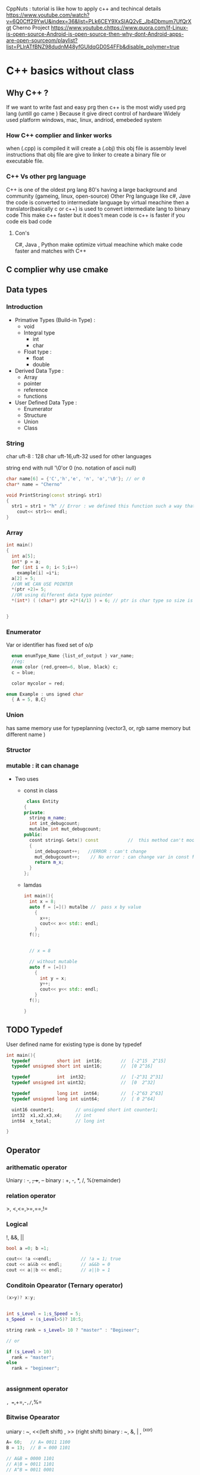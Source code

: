 CppNuts : tutorial is like how to apply c++ and techincal details
https://www.youtube.com/watch?v=6Q0Cff29YwU&index=36&list=PLk6CEY9XxSIAQ2vE_Jb4Dbmum7UfQrXgt
Cherno Project
https://www.youtube.chttps://www.quora.com/If-Linux-is-open-source-Android-is-open-source-then-why-dont-Android-apps-are-open-sourceom/playlist?list=PLlrATfBNZ98dudnM48yfGUldqGD0S4FFb&disable_polymer=true

* C++ basics without class
** Why C++ ?
If we want to write fast and easy prg then c++ is the most widly used prg lang (untill go came ) 
Because it give direct control of hardware 
Widely used platform windows, mac, linux, andriod, emebeded system
*** How C++ complier and linker works
when (.cpp) is compiled it will create a (.obj) 
this  obj file is assembly level instructions that
obj file are give to  linker to create a binary file or executable file.
*** C++ Vs other prg language
C++ is one of the oldest prg lang 80's having a large background and community (gameing, linux, open-source)
Other Prg language like c#, Jave the code is converted to intermediate language by  virtual meachine 
then a translator(basically c or c++) is used to convert intermediate lang to binary code
This make c++ faster but it does't mean code is c++ is faster if you code eis bad code

**** Con's
C#, Java , Python make optimize virtual meachine which make code faster and matches with C++

** C complier why use cmake
** Data types 
*** Introduction
- Primative Types (Build-in Type) :
  - void
  - Integral type 
    - int
    - char   
  - Float type :
    - float
    - double
- Derived Data Type :
  - Array
  - pointer
  - reference
  - functions
- User Defined Data Type :
  - Enumerator
  - Structure
  - Union
  - Class
*** String
char uft-8 : 128 char
uft-16,uft-32 used for other languages 

string end with null '\0'or 0 (no. notation of ascii null)
#+BEGIN_SRC cpp
char name[6] = {'C','h','e', 'n', 'o','\0'}; // or 0 
char* name = "Cherno" 
#+END_SRC

#+BEGIN_SRC cpp
  void PrintString(const string& str1)
  {
    str1 = str1 + "h" // Error : we defined this function such a way that we should n't  manupulate the data while printing
      cout<< str1<< endl;
  }
#+END_SRC
*** Array
#+BEGIN_SRC cpp
  int main()
  {
    int a[5];
    int* p = a;
    for (int i = 0; i< 5;i++)
      example[i] =i*i;
    a[2] = 5;
    //OR WE CAN USE POINTER
    ,*(ptr +2)= 5;
    //OR using different data type pointer
    ,*(int*) ( (char*) ptr +2*(4/1) ) = 6; // ptr is char type so size is 1byte but data is 4byte so we use 2*4

    
  }

#+END_SRC
*** Enumerator
Var or identifier has fixed set of o/p 
#+BEGIN_SRC cpp
    enum enumType_Name {list_of_output } var_name;
    //eg:
    enum color {red,green=6, blue, black} c;
    c = blue;

    color mycolor = red;

  enum Example : uns igned char
    { A = 5, B,C}
#+END_SRC
*** Union
has same memory
use for typeplanning (vector3, or, rgb   same memory but different name )

*** Structor
*** mutable : it can chanage
- Two uses
  - const in class 
    #+BEGIN_SRC cpp
       class Entity
      {
      private:
        string m_name;
        int int_debugcount;
        mutalbe int mut_debugcount;
      public:
        cosnt string& Getx() const           //  this method can't modify any of class mem variables 
        {
          int_debugcount++;   //ERROR : can't change
          mut_debugcount++;    // No error : can change var in const function
          return m_x;
        }
      };
    #+END_SRC
  - lamdas 
   #+BEGIN_SRC cpp
     int main(){
       int x = 8;
       auto f = [=]() mutalbe //  pass x by value 
         {
           x++;
           cout<< x<< std:: endl;
         }
       f();

       
       // x = 8

       // without mutable
       auto f = [=]()  
         {
           int y = x;
           y++;
           cout<< y<< std:: endl;
         }
       f();

     }
   #+END_SRC
** TODO Typedef
User defined name for existing type is done by typedef
#+BEGIN_SRC cpp
  int main(){
    typedef          short int  int16;       //  [-2^15  2^15]
    typedef unsigned short int uint16;       //  [0 2^16]

    typedef          int  int32;             //  [-2^31 2^31]
    typedef unsigned int uint32;             //  [0  2^32]

    typedef          long int  int64;        //  [-2^63 2^63]
    typedef unsigned long int uint64;        //  [ 0 2^64]

    uint16 counter1;        // unsigned short int counter1;
    int32  x1,x2,x3,x4;     // int 
    int64  x_total;         // long int
    
  }

#+END_SRC
** Operator 
*** arithematic operator 
    Uniary : -, +, ++, --
    binary : +, -, *, /, %(remainder)
*** relation operator
    >, <,<=,>=,==,!=
*** Logical 
  !, &&, ||
#+BEGIN_SRC cpp
  bool a =0; b =1;

  cout<< !a <<endl;           // !a = 1; true
  cout << a&&b << endl;       // a&&b = 0
  cout << a||b << endl;       // a||b = 1

#+END_SRC

*** Conditoin Opearator (Ternary operator)
#+BEGIN_SRC cpp
  (x>y)? x:y;


  int s_Level = 1;s_Speed = 5;
  s_Speed  = (s_Level>5)? 10:5;

  string rank = s_Level> 10 ? "master" : "Begineer";

  // or

  if (s_Level > 10)
    rank = "master";
  else
    rank = "begineer";


#+END_SRC

*** assignment operator
=, ==,+=,-=,/=,%=

*** Bitwise Opearator 
uniary  : ~, <<(left shift) , >> (right shift)
binary  : ~, &, | , ^(xor) 
#+BEGIN_SRC cpp
  A= 60;   // A= 0011 1100
  B = 13;  // B = 000 1101

  // A&B = 0000 1101
  // A|B = 0011 1101
  // A^B = 0011 0001

#+END_SRC 

*** other 
sizeof()
comma
.(dot)
->(arrow)
** TODO Escape sequence
\n      new line
\t      tab
\"      "
\'      ' 
\\      \      .......etc

** Constant
*** #define 
eg: 
#+BEGIN_SRC cpp
# define newline '\n'
#+END_SRC

'#' any line starting with is called complier directive
means:
     provide direc to complier so preprocessor will can be done

'#define':
          before exe code during compilation preprocess will replace newline with '\n'

*** const:
It a promise that we are n't going to change who ever you can break your promise

The reason we use const is it will help to keep code clean alot and....

pointer :

similar to varilabe but can't change the contant memory is allocated, used in

fake keyword 
#+BEGIN_SRC cpp
const int max_age = 55; 

#+END_SRC

**** Use of Constant and pointer
#+BEGIN_SRC cpp
  int main()
  {
    // Normal Const 
    
    const int MAX_AGE =90;
    int const MAX_AGE =90;


    // Normal Pointer pointing a cont var 
    
    int* a = new int;     // create a normal pointer 
    *a  = 2;              // ASSINING VALUE 
    a = (int*) &MAX_AGE;  // poin A cosnt value 
    cout << a<<endl;

    // Pointer pointing to a constant value
    const int * a  = new int;
    int const * a  = new int;      //Both give same result as const is left side of  * 
    *a =2;                        //Error we can't  modify contant(value) of pointer
    a = (int*) &MAX_AGE;
    cout << a<<endl;

    // Pointer pointing to a constant address

    int * const a = new int;
    *a = 2;
    a = (int*) &MAX_AGE;   // Error : we created pointer to point constant address 
    cout << a << endl;


    // Pointer pointing to a constant address and constant value
    const int* const a  = new int;
    int const * const a = new int;
    *a = 2;                // Error : we created pointer pointing to value
    a = (int*) &MAX_AGE;   // Error : we created pointer to point constant address 
    cout << a << endl;

    std::cin.get();
  }
#+END_SRC  

**** Constant  and Class
***** Creating a class method which does't change class variables
#+BEGIN_SRC cpp
  class Entity
  {
  private:
    int m_x, m_y;
  public:
    int Getx() const           //  this method can't modify any of class mem variables 
    {
      m_x =2; // Error : Class mem can't  be modified in this function
      return m_x;
    }
  };
#+END_SRC
***** Example :   
#+BEGIN_SRC cpp
  class Entity
  {
  private:
    int* m_x, m_y;
  public:
    const int* const GetX() const       // const int*    : we return  a  int that can't be modified
                                        // const GetX()  : The contant functin cant't be modified
                                        // Get const     : the class mem can't  be modified
    {
      return m_x;
    }
  }
#+END_SRC
***** Why we  use const methods ?
 
If other programer  is extending this function we telling this can't  we used to modify the class variables

#+BEGIN_SRC cpp
  class Entity
  {
  private:
    int m_x, m_y;
  public:
    int Getx() const           //  this method can't modify any of class mem variables 
    {
      m_x =2; // Error : Class mem can't  be modified in this function
      return m_x;
    }
  };

  void PrintEntity(const Entity &e)       // we no't want to copy  obj ('.' large pointer and we can't  modify the obj)
  {
    cout<< e.Get()<< endl; // for (const Entity &e) attributes for function we use only const method such as int GetX() const 
  }
#+END_SRC

***** Need to change class var in const function 
#+BEGIN_SRC cpp
  class Entity
  {
  private:
    int m_x, m_y;
    mutalbe int var;
  public:
    int Getx() const           //  this method can't modify any of class mem variables 
    {
      
      var =2; //  We can change class var in const methods
      return m_x;
    }
  };
#+END_SRC
** Structure 
** Pointer Vs Reference 
*** Pro and Cons for Pointer and Ref

| comparision               | Pointer              | Referance             |                                                |
|---------------------------+----------------------+-----------------------+------------------------------------------------|
| Null                      | can point to Null    | Can't point to Null   |                                                |
| Change memory address     | Yes                  | No                    |                                                |
| inicailized after created | Yes                  | No                    | (mush inicalize when created)                  |
| Re-assignment memory      | Yes                  | No                    |                                                |
|---------------------------+----------------------+-----------------------+------------------------------------------------|
| Ex:                       | int i = 17;          | int i = 17;           | // i is int type                               |
|                           |                      |                       |                                                |
|                           | int *p = &i;         | int& r = i            | // p is pointer type and *p,r is pointer type  |
|                           |                      |                       | // re-assigned value *p = ...                  |
|                           | *p= 20; // i  =20    | r=20;  //i =20        |                                                |
|---------------------------+----------------------+-----------------------+------------------------------------------------|
|                           | int *p;              |                       | // re-assigned value  r = ....                 |
|                           | p = &i;              |                       | // re-assign address p = .....                 |
|                           |                      |                       | //Can't re-assign addresss &r !=               |
|                           | int *p =0;           |                       | //point to mem = 0 or null or null pointer     |
|                           | int *p =NULL         |                       | // Point to Null                               |
|                           | int *p = nullptr;    |                       | //int in C++11                                 |
|---------------------------+----------------------+-----------------------+------------------------------------------------|
| Ex:                       |                      |                       |                                                |
| struct Book{              | struct Book b1;      | struct Book b1;       |                                                |
| char name[50],title[50];  | struct Book *p_b1;   | struct Book& r_b1=b1; |                                                |
| int page,id;              | p_b1 = &Book1;       |                       |                                                |
| }b1;                      |                      |                       |                                                |
|                           |                      |                       |                                                |
| accessing members         | p_b1->title          | r_b1.title            |                                                |
|                           | (*p_b1).title        |                       |                                                |
|---------------------------+----------------------+-----------------------+------------------------------------------------|
|                           |                      |                       |                                                |
| function foramal arg      | swap(int *x, int *y) | swap(int& x ,int& y)  | in function defination formal arg we specify   |
|                           |                      |                       | which datatype is used to define a function    |
|                           |                      |                       |                                                |
| function actual arg       | swap(int& a, int& b) | swap(int a, int b)    | In function call or actual arg we specify      |
|                           |                      |                       | which datatype is required to pass             |
|                           |                      |                       |                                                |
|                           |                      |                       | Both required address and in general           |
|                           |                      |                       | In pointer we use (&) addrress to assign       |
|                           |                      |                       |                                                |
|                           |                      |                       | In ref we only use (&) one time to declare ref |
|                           |                      |                       | later we use ref-varaiable are normal var      |
|                           |                      |                       | only diff is it has same address               |
|                           |                      |                       |                                                |

*** Example
#+BEGIN_SRC cpp
int* m_x, m_y;         // m_x is a pointer , m_y is not a pointer
int* m_x, *m_y;        // m_x, m_y are pointer
#+END_SRC
** Function
*** Syntax 
#+BEGIN_SRC cpp
  void print(x,y);         // fuction declaration

  int main(){
    int a = 10, b = 3;
    print(a,b);            // function call
    return 0;
  }                       // a,b is actual arguments


  void print(x, y)         // function defination
  {cout<< x << y ;}       // x,y is formal arguments
    
#+END_SRC

*** Declaration 
Tell complier that this  identifer(this identifier exisit ) name (function, varialbe or calss ..etc) and its this argument type and this   return type

Then compiler  search for path for  defination either in file or folder or Project

If no result is present for var then,  declaration create(instanziate) an var by  describes its type, be it a type, object, or function. 

A declaration is what the compiler needs to accept references to that identifier. 



#+BEGIN_SRC cpp
extern int bar;
extern int g(int, int);
double f(int, double); // extern can be omitted for function declarations
class foo; // no extern allowed for type declarations
#+END_SRC
*** Defination 
A statement that tells the compiler to allocate memory for variable,function, or class and to store in memory.

A definition actually instantiates/implements this identifier. 

It's what the linker needs in order to link references to those entities.

#+BEGIN_SRC cpp
int bar;
int g(int lhs, int rhs) {return lhs*rhs;}
double f(int i, double d) {return i+d;}
class foo {};
#+END_SRC
*** Call by value :
#+BEGIN_SRC cpp

#+END_SRC

when function call occure : then variable-value (actuall argument) will be used to create in another memory for formal argument

*** Call by ref Vs Call by pointer 
|---------------------------+---------------------------|
| Call by referance         | Call by Pointer           |
|---------------------------+---------------------------|
| int main {                | int main{                 |
| int a = 5, b =10;         | int a = 5, b =10          |
| swap(a, b)                | swap(&a, &b)              |
| }                         | }                         |
|                           |                           |
| void swap(int& x, int& y) | void swap(int *x, int *y) |
| {                         | {                         |
| int temp = x;             | int temp = *x;            |
| x=y;                      | *x = *y;                  |
| y = temp;                 | *y = temp;                |
| }                         | }                         |
|---------------------------+---------------------------|

| comparision                  | Call by referance            | Call by pointer        |
|------------------------------+------------------------------+------------------------|
| re-assign                    | Can't re-assign              | can re-assign          |
| assign null point            | Can't assign to null pointer | assign to Null pointer |
| access mem in (class/struct) | obj.member                   | obj -> member          |
|                              | .(dot operator)              | (->) (arrow operator ) |
|                              |                              |                        | 

*** Function return pointer
**** syntax 
#+BEGIN_SRC cpp
  int *function_name (agr){
    statements;
    return xxx..;
  }
#+END_SRC  

**** Example 
#+BEGIN_SRC cpp
  int *getRandom();

  int main (){

    int *p;
    p = getRandom();
    for (int i = 0;i<10;++i){
      cout<< *(p+i) <<endl;
    }
    
  }

  int *getRandom(){
    static int r[10];

    for(i =0; i<10;++i){
      r[i] = i; 
    }
    return r;       // return pointer
  }
#+END_SRC

*** Inline Functions
in cpp not in c
**** synatx 
#+BEGIN_SRC cpp
  inline sum (int x, inty ) { return x+y;}
#+END_SRC
**** Advantages 
Function calling overhead reduced
variable push/pop on stack is reduced
retun call from a function overhead is reduced
increase locality of refrence by utilizing instruction cache.
once inline is done compiler can also apply intra-procedural optimazation if specified

**** Disadvantages
If use too many inline function (if size of inline is large) the code size increase
Compilation overhead increase if some changes code  inside function then

Some function can't be inline like recurssion, virtual function
*** Function Overload
*** TODO Recurssion
** TODO Static data members and static functions
#+BEGIN_SRC cpp

#+END_SRC
** Storage Class
*** Intro
Every variable in C,C++ programming has two properties: type and storage class.

Type refers to the data type of a variable. And, storage class determines the scope and lifetime of a variable.

There are 4 types of storage class:

automatic:  stores in primary memory (RAm) 
external :
static   :
register : declare register variables

**** Scope & Lifetime
The scope of a declaration is the part of the program for which the declaration is in acessable or effective.

The lifetime of a variable or object is the time period in which the variable/object has valid memory.
Lifetime is also called "allocation method" or "storage duration."

***** Lifetime
*Static*: A static variable is stored in the data segment of the "object file" of a program. Its lifetime is the entire duration of the program's execution.
*Automatic*: An automatic variable has a lifetime that begins when program execution enters the function or statement block or compound and ends when execution leaves the block. Automatic variables are stored in a "function call stack".
*Dynamic*: The lifetime of a dynamic object begins when memory is allocated for the object (e.g., by a call to malloc() or using new) and ends when memory is deallocated (e.g., by a call to free() or using delete). Dynamic objects are stored in "the heap".
***** Scope:
The scope of any variable is actually a subset of life time. A variable may be in the memory but may not be accessible though. So, the area of our program where we can actually access our entity (variable in this case) is the scope of that variable.

The scope of any variable can be broadly categorized into three categories :

Global scope : When variable is defined outside all functions. It is then available to all the functions of the program and all the blocks program contains.

*Local scope*    :  defined inside a function or block and locally accessible within the block 
*Function scope* :  formal arguments, it is said to have function scope.
*Class scope*    : "seen" by class members.
*Namespace scope*: visible within namespace block.
*File scope*     : visible within current text file.
*Global scope*   : visible everywhere unless "hidden".

*****  Scope :: operator
For understand scope operator  1st we see this example 
#+BEGIN_SRC cpp
#include<stdio.h>
int i = 100;          // global variable declared
void main()
{
   int i = 10;         // local variable declared
   cout<<"Global variable : "::i<<endl;
   cout<<"Local variable  : "<<i<<endl;

}
#+END_SRC
Here our variable named global has global scope and lifetime, hence it outlives in memory till the program execution is completed and can be accessed by any function / block locally too. But in case of our local variable, it may outlives in memory till program execution is completed but it can be accessed from only within  the function or block it is defined in.

The basic problem here can be, we can have variable with same name defined as a global as well as local variable, and hence, it would be ambiguos as to which variable we want to actually refer to. We can resolve this issue in C++ (Advancement of C language) by the use of a special operator known as *scope resolution operator*
.


**** Local Variable

The variables declared inside the function are automatic or local variables.

The local variables exist only inside the function in which it is declared. When the function exits, the local variables are destroyed. 

#+BEGIN_SRC cpp
int main() {
    int n; // n is a local variable to main() function
    ... .. ...
}

void func() {
   int n1; // n1 is local to func() function
}
#+END_SRC

**** Global Variable
Variables that are declared outside of all functions are known as external variables. External or global variables are accessible to any function.

#+BEGIN_SRC cpp
#include <stdio.h>
void display();

int n = 5;  // global variable

int main()
{
    ++n;     // variable n is not declared in the main() function
    display();
    return 0;
}

void display()
{
    ++n;     // variable n is not declared in the display() function
    printf("n = %d", n);
}
#+END_SRC
*** auto     :(default) stores in primary memory (RAm) 
*** registor : register eg: counter 
The register keyword is used to declare register variables. Register variables were supposed to be faster than local variables.

However, modern compilers are very good at code optimization and there is a rare chance that using register variables will make your program faster. 

Unless you are working on embedded system where you know how to optimize code for the given application, there is no use of register variables.
*** static   : complier will keep var existance throughout the prg(.cpp file) eg: total

**** static inside file    
1. If you define a var in static it can only be access only in that .cpp file and can't access outside .cpp file
   means the variable can private in file can't  access in other file 
   inicialize(instanciated) once even if you iniciallize twice complier will ignore the statement because already iniciallized
#+BEGIN_SRC cpp
  static int i =10;
  int main()
  {
    static int i = 0; //static var are n't inciallize twice this stat is n't ece
    for (j=0;j<5;j++)
      {
        cout<< i++<<endl;
      }
  }
#+END_SRC
2. All functions in file can acess static varialbe
**** Static inside class  
1. All obj has (shared memory) for (static var or functions) 
2. Can't access outside the class
3. Inicialized one
#+BEGIN_SRC cpp
  struct Entity
  {
    static int x,y;                          // static variable in str\class
    void Print(){ cout <<x<<y<<endl;}
    static void Sprint(){ count<<x<<y<<endl;} // static fun inside struct\class
  };

  int Entity::x;  //define static variable
  int Entity::y;

  int main()
  {
    Entity e;
    e.x = 2;
    e.y = 3;

    Entity e1;
    e1.x = 5;
    e1.y = 8;

    e.Print();
    e1.Print();

    Entity::x = 10;
    Entity::y = 15;
    Entity::Sprint();
    e.print();
    e1.print();
  }
#+END_SRC

**** Static inside function:
Static inside function means the var/obj has entire  the function 
#+BEGIN_SRC cpp
  extern j = 0;
  void fun()
  {
    static int i = 0;
    int k = 0;
    cout<<"extern j++ :"<< j++<<"Static i++ :"<< i++<<"local k++:"<<k++<<endl;
  }

  int main()
  {
    fun();          // extern j++ : 0   Static i++ : 0   Local k++ : 0
    fun();          // extern j++ : 1   Static i++ : 1   Local k++ : 1
    j = 10;
    fun();          // extern j++ : 10  Static i++ : 2   Local k++ : 2
    fun();          // extern j++ : 11  Static i++ : 3   Local k++ : 3
    fun();          // extern j++ : 12  Static i++ : 4   Local k++ : 4
  } 
#+END_SRC
**** Advantages
1. In creating a prj with mulipile files then it is best to use static variable or else it will make var global and mess entire whole prj
   In general compiling prj static var make linker n't to look outside the scope of file
*** external : refer to all global var visible in all prg file
*** mutable  :
** TODO include and namespace 
cout is definded in std
cout is declared in iostream or ostream

** TODO Namespace

* Basic II
** Vector 
dynamic array or size of the array is dynamic (resize)

generally dynamic array of std lib is not optimal so cooperating compay will have there own std lib 



#+BEGIN_SRC cpp
  #include<iostream>
  #include<string>
  #include<vector>

  struct Ver3
  {
    float x,y,z;
  };

  ostream& operator<< (ostream& stm1, const ver3& v3)
  {
    stream<< v3.x<< ", "<< v3.y<<", "<<v3.z;
    return steam;
  }
  int main()
  {
    vector<Ver3> vertices;
    vertices.push_back({1, 2, 3});
    vertices.push_back({4, 5, 6});

    for (int i = 0; i< vertices.size(); i++)
      cout<< vertices[i]<<endl;

    for (Ver3& v : vertices)
      cout<< v<< endl;
    vertices.clear();
  }

#+END_SRC 
** Libraries
there are two part as
- file consist of includes (consist of headear flies)
- binary (lib dir has binary(.dll or .lib) )

there are two libeary 
- static ( inside exe)
- dynamic (linked run-time) //

add libraries

linking binarys
*** Create own lib
#+BEGIN_SRC sh
  ## Create a Project

  # game            consist of Application(.exe,.o)
  # Engine          consist of libraries (Dynamic Library(.dll), Static library (.lib)) for all configuration and platform(32bit,64bit)

  mkdir gameProjectName Engine

  cd gameProjectName
  mkdir scr && cd scr
  touch Application.cpp

  cd ../Engine
  mkdir scr && cd scr
  touch Engine.cpp Engine.h
#+END_SRC

#+BEGIN_SRC cpp
  // file name : Engine.h

  #pragma once
  namespace engine
  { void PrintMessage();}


  // file name : Engine.cpp

  #include "Engine.h"
  #include <iostream>

  namespace engine{
    void PrintMessage()
    {
      std::out<<"Hello World"<< std::endl;
    }
  }


  // application.cpp

  // Below used a relavtive path
  // cons : if different prj is using same lib then relative path is messing
  #include "../Engine/src/Engine.h"

  // // below we  complier path then
  // #include "Engine.h"

  #include<iostream>
  int main()
  {
    engine::PrintMessage();
  }

#+END_SRC  

** Templet
*** Function Templet
#+BEGIN_SRC cpp
  #include<iostream>
  #include<string>

  template<typename T>
  void Print(T value)
    {cout<< value<< endl;}

  int main()
  {
    Print(5);
    Print("Cherno");
    Print(5.0f);

    std::cin.get();
  }
#+END_SRC
*** Class Templet
#+BEGIN_SRC cpp
  #include <iostream>
  #include<strings>

  template<typename T, int N>
  class Array
  {
  private:
    T m_Arrany[N];
  public:
    int GetSize() const { return N}
  };

  int main()
  {
    Array<int, 5> array;
    cout<< array.Getsize()<< std::endl;
    cin.get();
  }
#+END_SRC

*** TODO Std Temple library
** TODO Preprocess
Function like macros
condition Compilation
'#' and ## operator
predefine macro
*** include
*** pragma
*** ifndefin
*** macro
#+BEGIN_SRC cpp
  #include < iostream>

  #define WAIT std::cin.get()    // macro

  // Note : some time we need to see the output during debugging the code but should be removed when release the we use below version 

  #if PR_DEBUG == 1                      
  #define LOG(x) std::cout<< x<< endl
  #elif define(PR_RELEASE)
  #define LOG(x)
  #endif

  int main()
  {
    LOG("Hello");
    WAIT;  // THIS IS Wrong way because if 
  }
#+END_SRC
** TODO Exception Handling 
** TODO multi-threading 
*** Creating Threads
*** Terminating Threads
*** Passing Arguments to Threads
*** Joining & Detaching Threads
** TODO Files and Streams:
To read and write a file C++ provides lib in standard C++ library called fstream, which provides 3 new data types.

| Data type | Description                                                 |
| ofstream  | data type : output file stream (create file or write info ) |
| ifstream  | data type : input file stream (read info from files )       |
| ifsteam   | data type :  both input and output file stream             |
 
*** syanatx
 #+BEGIN_SRC cpp
 void open(const char "filename", ios::openmode mode);
 #+END_SRC

| mode flag  | Description                                                                |
|------------+----------------------------------------------------------------------------|
| ios::app   | append mode. All output of file to be appended in end                      |
| ios::ate   | open file for output and move read/write control to end of file            |
| ios::in    | open a file for reading                                                    |
| ios::out  | file for writing                                                           |
| ios::trunc | if file already existed, it contents will be truncated before opening file |
|            |                                                                            |

*** Example
#+BEGIN_SRC cpp
  //write and truncate 
  ofstream outfile;
  outfile.open("file.dat", ios::out | ios::trunc);

  // read and write
  fstream afile;
  afile.open("file.dat", ios::out | ios::in);
#+END_SRC

*** Closing a file
In c++ when prg is terminates it automatically closes flushes all streams. But it is always good practice that a programmer should close all the opended files before programm termination

#+BEGIN_SRC cpp
  void close();
#+END_SRC
** Auto keyword
#+BEGIN_SRC cpp
  #include <iostream>
  #include <string>
  #include <vector>
  char* GetName()
  {
    return "Cherno";
  }
  class Device{};


  class DeviceManager
  {
  private:
    unordered_map<string, vector<Device*> > m_Devices;
  public:
    const unorderd_map<string, vector<Device*> >& GetDevices() const;
    { return m_Devices}
  }
  int main()
  {
    std:: vector <std::string> str
    str.push_back("Apple");
    str.push_back("Orange");

    for (auto it = str.begin();it != str.end();it++)
      {
       cout<< *it << endl;
      }

    DeviceManager dm;
    const std::unorderd_map< std::string, std::vector<Device*> > device = dm.GetDevices()
  }
#+END_SRC
** std::array
simillar to secodory array but has advangaes
debug setting for auto size set, bounce checks, sort,...etc
#+BEGIN_SRC cpp
  #include <iostream>
  #include <array>

  void PrintArray(int* array)
  int main()
  {
    array<int,5> data;
    data[0]=2;
    data[4]=1;
    data[5]=2;    // bounce checks

    int data[5];
    data[0]= 0;
    data[5]= 0;

    std::cin.get();
    
  }
#+END_SRC

** Dynamic memory allocation
*** new and delete
new will call malloc and  stores  size , 
#+BEGIN_SRC cpp
  class Entity
  {
  private:
    string s1;
  };

  int main()
  {
    int a =2;
    int *b = new int[50];
    Entity *e = new Entity;


    delete e;
    delete [] b;
    cin.get();
  }
#+END_SRC

*** Example: [heap using (new but not del) or (auto delete ) heap having scope ]
#+BEGIN_SRC cpp
  class Entilty
  {
    
  };

  class ScopedPtr
  {
  private:
    Entity* m_Ptr;
  public:
    ScopedPrt(Entity* ptr)
      :m_Ptr(ptr){}
    ~ScopedPrt()
    { delete m_Ptr; }
  };

  int main ()
  {
    {
      ScopePtr e = new Entity();
    }
    
  }
#+END_SRC 
*** Stack vs heap
stack is 2 megabite
heap is large 
both stack and heap are stored in ram
**** How it allocate memory in stack vs heap ?
#+BEGIN_SRC cpp
  int main()
  {
    int value = 5;
    int array[5];
    for (int i=0 ; i<5;i++)
      {array[i] = i;}

    Vector3 vector;
    
    int* hvalue = new int;
    ,*hvalue= 5;

    int* harray = newint[5];
    for (int i=0 ; i<5;i++)
      {harray[i] = i;}

    Vector3* hvector = new Vector3();

    delete hvalue;
    delete[] harray;
    delete hvector;
    cin.get();
      
  }
#+END_SRC
*** heap
*** TODO Smart Pointer
#+BEGIN_SRC cpp
  #include <memory>

  class Entity
  {
    
  };

  int main()
  {
    shared_ptr<Entity> sh_Enty = make_shared<Entity>();
    shared_ptr<Entity> sh_Enty1 = make_shared<Entity>();

    unique_ptr<Entity> sh_Enty = make_shared<Entity>();
    weak_ptr<Entity> sh_Enty = make_shared<Entity>();
    }
  }
#+END_SRC
* Class and objects
** Syntax
calss is blueprint of a obj,  has some properties(attributes) and behavior(functions) 
#+BEGIN_SRC cpp
  class ClassName {
  private:                  // by default 
    int x,y;
  protected:
    char name;
  public:
    void getX(int a){x = a;}
    void getY(int b){y =b;}
  };

  int main(){
    ClassName ObjectName ;
    ObjectName.getX(10); 
  }
#+END_SRC

default acess specifier : private 
private is used for store attribues or variables
** Defining member function outside class by scope resolution(::)
#+BEGIN_SRC cpp
class ClassName {
private:                  // by default 
  int x,y;
protected:
  char name;
};
void ClassName::getX(int a) {x = a;}
void ClassName::getY(int b) {y =b;}

int main(){
  ClassName ObjectName ;
  ObjectName.getX(10); 
}
#+END_SRC
** this
only in member function
*** Example
#+BEGIN_SRC cpp
  void PrintEntity( const Entity& e);
  class Entity
  {
  public:
    int x,y;
    Entity(int x, int y)
    {
      Entity*  e = this;    // 
      this->x= x;
      this->y = y;
      PrintEntity(this);
    }

    int GetX() const
    {
      const Entity& e = *this;
    }
    
  };

  void PrintEntity( const Entity& e)
  {
    const Entity& e = *this;
  }


#+END_SRC
** Constructor
To iniciallize the when obj is created

Three type of Constructor
  1. Default
  2. Patameterize
  3. Copy Constructor 
  4. Dynamic by using heap   

*** Intro
#+BEGIN_SRC cpp
  class ClassName {
    int a;
  public:
    ClassName(){a = 0}                               // Constructor name is Class Name
                                                     // Auto matically call when we create a obj of class
                                                     // No return type
                                                     // if Not defined compiler will create it self
  }
#+END_SRC
*** (Default,Parameter, Copy) Constructor
#+BEGIN_SRC cpp
  class Point {
    double x, y ;
  public:
    Point () { x= 0, y = 0;}                     // default constructors
    Point (double X, double Y) {x= X; y = Y;}    // parameter constructor  
    Point (const Point& rhs) {x = rhs.x; y = rhs.y;}  // copy constructor
    // we are using constant so that we should n't accidenly change what we have to copy
    // we are copy one poperty to another property,
    // when you create a obj and want to assing it property
    
    double getx(X) {return x;}
    double gety(Y) {return y;}
  };

  int main() {
     // when obj created then constructor is called
    Point p1;             // default cons is call
    Point p2(1.2, 3.4);   // para cons
    Point p3= p1;         // copy one obj to other type

    
  }
#+END_SRC
*** Construction DEPTH
Construction doesn't run if don't create a obj 
eg : static method
**** Class which doesn't allow creating obj
#+BEGIN_SRC cpp
  class Log
  {
  private :
    Log(){}; // hidding constructor to stop creating obj
  public:
    // OR insted of making cons private we can delete
    Log()= delete;
    static void Write()
    {
      //sfadffa
    }
  };

  int main()
  {
    Log::Write();
    Log wr ;//ERROR
  }
#+END_SRC
*** Initializer List 
 
#+BEGIN_SRC cpp
  class Base {
    int  x;
    int  y;
  public:

     //NOTE : this is not iniciallizeing but assignment
    Base (int a, int b) {x = a; y=b; }
    
    Base (int a, int b):x{a},y{b}               // This is inicallization
    Base( int a, int b)
      :x{a},y{b}                              // Different formate                        
                        
  }
#+END_SRC
 
 There are two ways to do 
 Using {} : uniform initialization and should be prefered 
 Using () : round of it convert formal argument data type to data type of actual argument and then assing

#+BEGIN_SRC cpp
  class Base{
    char x;
  public :
    Base(int a):x(a) {}
    void print() { cout << (int)x << endl;}
  };

  int main(){
    Base b(300);
    b.print();            // prints: 44
  }

#+END_SRC

*** member initializer
Should be in order :
      the members should be inicialized in order it are defined in classe or some complier give error
#+BEGIN_SRC cpp
  class Entity
  {
  private:
    string m_Name;
    int score;
  public:
    Entity() :m_Name("Unknown"),score(0)            // member inicializer
    {    
    }
    Entity(const stirng& name)
      :m_Name(name)
    {}
    const string& GetName() const {return m_Name;}
  };
  int main()
  {
    Enity e0;
    cout<<e0.GetName()<<endl;
    
    Entity e1("Cherno");
    cout<<e0.GetName()<<endl;
    cin.get();
  }
#+END_SRC
**** Why?
- code style is easy to write and read
- Function Defernece

Without using member inicializer 
 #+BEGIN_SRC cpp
      class Example
      {
      public:
        Example()
        { cout<< "Create Entity! "<< endl;}
        Example(int x)
        {cout<< "Create Entity  with "<<x<<"!"<<endl;}
      }
      class Entity
      {
      private:
        string m_Name;
        Example m_Example;     // it create a object
      public:
        Entity()          // NO-member inicializer
        {
          m_Name =  string("Unknow");
          m_Example = Example(8); // over writen the 
        }
        Entity(const stirng& name)
          :m_Name(name)
        {}

      };
      int main()
      {
        Enity e0;
        cin.get();
      }

   // // Result is 
   // Create Entity !
   // Create Entitywith 8 !
 #+END_SRC
We can see if there is no member inicilizer the we are createing two object of enitiy

By using member iniclizer 
#+BEGIN_SRC cpp
     class Example
     {
     public:
       Example()
       { cout<< "Create Entity! "<< endl;}
       Example(int x)
       {cout<< "Create Entity  with "<<x<<"!"<<endl;}
     }
     class Entity
     {
     private:
       string m_Name;
       Example m_Example;     // it create a object c++ will not do it for primitive data types
     public:
       Entity()          // NO-member inicializer
         : m_Example(8)
       {
         m_Name =  string("Unknow");

       }
       Entity(const stirng& name)
         :m_Name(name)
       {}

     };
     int main()
     {
       Enity e0;
       cin.get();
     }

  // // Result is 
  // Create Entity !

#+END_SRC
*** Copying and Copy Constructor
** Destructor
*** Syntax
#+BEGIN_SRC cpp
  class Base{
    int x;
    Base () {cout << "Default constructor " << endl;}
    Base(int a):x{a}{cout << "Parameter Construtor "<< endl;}
    ~Base(){ cout << "Destructor"<< endl;}                         // start with ~
                                                                   // used to destroy memory of obj 
                                                                    // get call automatically by complier simillar to constructor
                                                                   // we use manually or explicity for dyanmic memory allocation(new, pointer)
  };

  int main(){
    Base b (19);
    b.~Base();
    
    return 0;
  }
#+END_SRC
*** Exampel mem as a pointer
#+BEGIN_SRC cpp
  class Base{
    int *x;
    int *y;
    Base ():x{nullptr} {cout << "Default constructor " << endl;}
    Base(int a):x{a}{cout << "Parameter Construtor "<< endl;}
    ~Base(){   // generally used to dele dynamic memory otherwise complier will delete it
      delete x;
      delete y;
      cout << "Destructor"<< endl;}
  };

  int main(){
    Base b(new int(10));    // new is used for allocating dynamic memory
    
    return 0;
  }
#+END_SRC
** Class as Pointer 
#+BEGIN_SRC cpp
  class Base{
    char x;
  public :
    int y;
    Base(char a):x{a}{}
    void print(){cout << x << endl;}
  };

  int main(){
    Base b1("A");
    b1.y = 100;
    b1.print();
    cout<<b.y<<endl;
    Base* e = &b1;
    e ->print();
    cout<<e->y<<endl;
  }
#+END_SRC
** Visibility 
In c++ has visibility of class are of three types: private, protected, public, friend (function and class)

C++ restricts acess of class mem (var and funct) based on acess sepecifer

| acess\Class                | base Class Public    | base Class Protected    | base Class Private      |
|----------------------------+----------------------+-------------------------+-------------------------|
| ouside side                | can acess public mem | can't acess procted mem | can't  acess privat mem |
|----------------------------+----------------------+-------------------------+-------------------------|
| baseclass pubic function   | can acess public mem | can acess proteced mem  | can acess private mem   |
| baseclass procted function | can acess public mem | can acess proteced mem  | can acess private mem   |
| baseclass private function | can acess public mem | can acess proteced mem  | can acess private mem   |
|----------------------------+----------------------+-------------------------+-------------------------|
| friends function/class     | can acess public mem |                         | can acess private mem   |
|----------------------------+----------------------+-------------------------+-------------------------|
| derived class              | can acess public mem | can acess protected mem | can't acess private mem |
|                            |                      |                         |                         |

Public    :    can acess  by everybody        :  either u are ouside, inside class or  derived class
Protected :    can't acess outide class 
Private   :    can acess only inside class and friend    

** DONE Function overload 
*** Introduction
Function overloading You can have multiple definitions for the same function name in the same scope. The definition of the function must differ from each other by the types and/or the number of arguments in the argument list. You can not overload function declarations that differ only by return type.

Following is the example where same function print() is being used to print different data types:

*** TODO Example
#+BEGIN_SRC cpp
  class printData {
  public:
    void print(int i)     { cout << "Printing int: " << i << endl; }                 // Function overload
    void print(double  f) { cout << "Printing float: " << f << endl; }               // Function overload
    void print(char* c)   { cout << "Printing character: " << c << endl; }           // Function overload
  };

  int main(void) {
    printData pd;
    pd.print(5);              // Call print to print integer
    pd.print(500.263);        // Call print to print float
    pd.print("Hello C++");    // Call print to print character
    return 0;
  }
#+END_SRC
*** How it work 
when you comiple a prg and in function is called the function address is used to call a function know as (name mangling)  

compiler wil change name and stores it address of change name thus it wil overload function are not depend

so if prg call function(defined more than 1 function ) comiler know which function to call 

*** Rules where function overload doesn't work
1. differ only in return type
void add(int x, int y)
int  add (int x, int y)
2. In Class: 
  simillar function name and parameters  but one is static function another is non-static

static void add(int x, int y)
add (int x, int y)

3. same data type (int, double..) or (array, str) but one is var other is pointer or ref
int add (int a)
int add (int *a)

4. constant and volatile
int add(int arr)
void add ( volatile int x)

5. default parameter
void add (int x)
void add (int x =0)
*** Function Hiding using scope
#+BEGIN_SRC cpp
  class Base {
  public :
    int fun(int i) { count << " Base "<<endl; }
  };

  class Derived : public Base{
  public :
    // using Base :: fun;       // all 'fun' name in base should share same scope in Derived class
    int fun(char c) { count << "Derived"<< endl; }
    
  };

  int main() {

    Derived d;
    d.fun(1);                          // Result : Derived
    d.fun('a');                        // Result : Derived

    // insted of fun(int i) it call fun(char c) but it call derived function
    // This is hidding but we can use base class fuction by using scope
    
    d.Base:: fun(2)
    
  }
#+END_SRC
** Operator Overloading
Overloading operator : User-define or re-define built-in operator of c++

*** Syntax for class members
#+BEGIN_SRC cpp
  ClassName operator+ (const ClassName& obj){
    obj.var = this->lenght + obj.lenght;
    ...........
  }
#+END_SRC
*** Syntax for non-members functions
#+BEGIN_SRC cpp
  ClassName operator+ (const ClassName&, const ClassName&){

    ............
  }
#+END_SRC
*** Example 
#+BEGIN_SRC cpp
  class Box{
  private:
    double lenght, breadth, height;
  public:
    double getVolume(void) {return (lenght*breath* height);}
    void getlenght(double len) {lenght= len;}
    void getbreath(double bre) {breadth= bre;}
    void setheight(double hei) {height= hei;}

    Box operator+(const Box& obj2)                 // operator overloading
    {
     Box obj1;
     obj1.lenght = this->lenght + obj2.lenght;
     obj1.breadth = this->breadth + obj2.breadth;
     obj1.height = this->height + obj2.height;
     return obj1;
     }
  };

  int main(){
    Box box1, box2, box3;            // declare box1, box2, box3
    box1.setLength(6.0);
    box1.setBreadth(7.0);
    box1.setHeight(5.0);

    box2.setLength(12.0);
    box2.setBreadth(13.0);
    box2.setHeight(10.0);

    box3 = box1 + box2;
    volume = box3.getVolume();
    cout<< "Volume of box3 :"<< volume << endl;
    return 0;
  }  
#+END_SRC

*** Example without operator overloading
#+BEGIN_SRC cpp
  struct Vec2
  {
    float x,y;
    
    Vec2(float x, float y):x(x),y(y){};

    Vec2 Add(const Vec2 &other) const
    { return  Vec2(x+ other.x , y + other.y); }

    Vec2 mul(const Vec2 &other) const
    { return Vec2 (x * other.x, y+ other.y);}
  };

  int main()
  {
    Vec2 p1(4.0f, 4.0f);
    Vec2 speed(0.5f, 1.5f);
    Vec2 powerup(1.1f, 1.2f);

    Vec2 result = p1.add(speed.mul(powerup)); // which means p1 + speed * powerup
  }

#+END_SRC
*** Example with operator overloading
#+BEGIN_SRC cpp
  struct Vec2
  {
    float x,y;
    
    Vec2(float x, float y):x(x),y(y){}
    
    Vec2 operator+ (const Vect &other) const
    { return Vec2(x + other.x , y + other.y); }
    
    Vec2 operator*(const Vec2 &other) const
    { return Vec2 (x * other.x, y* other.y);}
    
  };

  ostream& operator<<(osteam& stream1, const Vec2& other)
  {
    stream1 <<other.x<<","<<other.y;
    return steam1;
  }

  int main()
  {
    Vec2 p1(4.0f, 4.0f);
    Vec2 speed(0.5f, 1.5f);
    Vec2 powerup(1.1f, 1.2f);
    Vec2 result =  p1 + speed * powerup   // operator overloading
    cout << result2<< endl;  
  }

#+END_SRC
** Object (Create / Instantiate Object)
Oject are create in two ways
stacks is small 1 or 2megabytes, faster
heap is slower 

- Stacks (normal way to create a obj)
- Heaps (using new and delete )
* oops
** Inheritance
*** Introduction
Allow to define a class in terms of another class
A new class is created based on exisiting(previous class)

NOTE: new class is called derived class
      existing class is called base class

Pros :
easier to create
reuse code
*** Syntax
#+BEGIN_SRC cpp
  class DerivedClass_Name : acess_specifier BaseClass_Name{ 
    // default acess specifier : privte
    ........
  };
#+END_SRC
*** Example
#+BEGIN_SRC cpp
  // base class
  class Shape{
  public :
    void setWidth(int w){
      width = w;
    }
    void setHeight(inth){
      height = h;
    }
  protected:
    int width;
    int height;
  };

  // Derived Class
  class Rectangle: public Shape{
  public:
    int getArea(){
      return (width * height);
    }
  };

  int main(){
    Rectangle Rect;
    Rect.setWidth(5);
    Rect.setHeight(7);

    cout << "Total area :" <<Rect.getArea() << endl;
    return 0;
  }
#+END_SRC
*** Types of inheritance by Acess Specifier
In c++ there are 3 acess specifiers : public,private, protected

Inheritanec can be classifed into three types
**** Public Inheritance : 
  base class public    members become derived   class public    members
  base class protected members become protected class protected members
  base class private   member  are indirectly become private   class private   members

***** NOTE: Base class members are never accessible directly form a derived class, but an be access through public and private mem of base class

**** Protected Inheritance:
  Base class public,protected members become protected members of derived class

**** Private Inheritane:
  Base class public,protected members become private members of derived class
 
| acess\class | inside base class | Insidederived class | outside class |
|-------------+-------------------+---------------------+---------------|
| public      | Yes               | Yes                 | Yes           |
| protected   | Yes               | Yes                 | No            |
| privte      | Yes               | No                  | No            |
|             |                   |                     |               |
*** multipule Inheritance: 
**** Syntax 
#+BEGIN_SRC cpp
  class derive_ClassName : acess baseA, acess base B....{
    statemetns;
  }
#+END_SRC
**** Example 
#+BEGIN_SRC cpp
  // Base class 
  class Shape {
  public:
    void setWidth(int w){ width = w; }
    void setHeight(int h){ height = h;}
  protected:
    int width;
    int height;
  };

  // base class
  class PaintCost{
  public :
    int getCost(int area){ return area*70;}
  };

  // Derived class
  class Rectangle: public Shape, public PaintConst{
    int getArea() {return (width * height);}
  };

  int main(){
    Rectangle Rect;
    int area;
    Rect.setWidth(5);
    Rect.setWidth(7);
    area = Rect.getArea();

    cout<< "Total area :" << Rect.getArea()<< endl;
    cound<< "Total paint cost :$" << Rect.getCost(area)<<endl;
    return 0;
  }    
#+END_SRC
** Virtual and Pure Virtual Function:
*** Example

Base Class :

 |---------------|
 | class: shape  |
 |---------------|
 | method Draw() |
 |---------------|

Derived classes :

 |---------------|         
 | class: line   |
 |---------------|
 | method Draw() |
 |---------------|

 |------------------|
 | class: rectangle |
 |------------------|
 | method Draw()    |
 |------------------|

 |----------------|
 | class: triange |
 |----------------|
 | method Draw()  |
 |----------------|


#+BEGIN_SRC cpp
  class Shape{
  protected:
    int width, height;
  public:
    Shape(int a = 0, int b = 0){ width = a; height = b;}
    virtual int area()= 0;             // pure virtual function

    // =0 tell compiler that this function has no body and it is pure virtual function
  }
#+END_SRC
*** Syntax
#+BEGIN_SRC cpp
  virtual <data-type> functionName(args);    // virtual function
  virtual <data-type> functionName(args)=0;    // pure virtual function
#+END_SRC
 
 virtual function is a defined in a base class with another version (same function name ) in derived class, tells compiler that we don't want static linkage for this function
*** Example for virtual function 
#+BEGIN_SRC cpp
  Class Entity{
   public:
    virtual string GetName(){ return "Entity";}
  };

  Class Player : public Entity{
   private:
    string m_Name;
   public:
    Player(const string& name):m_Name{name}{}
    string GetName() {return m_Name;}
    // in C++ new keywork override is used to specify this is used to override other function
    // string GenName() override { retun m_Name;} 
  }
  void PrintName( Entity * entity){
    cout<< entity-> GetName()<<endl;
  }

  int main(){
    Entity* e = new Entity();
    PrintName(e);
    Player* p = new Player("Tony");

    cin.get();
  }
#+END_SRC

*** Pure virtual function :
- has no body (implementation part)
- Pure Virtual function  is same as abstract method or interface in other prg language like java or c#.
- Basically it allow us to define a function in base class which doesn't have implementatin and force (sub class or derived class) to actally implement
*** Example for Pure Virtual Function
In above virtual function example 
- we have a virtual function (GetName) in base class(Entity) which has a body
- Then we have overide it by a (subclass)derived class fucntion
- By having a body in base class means overiding function of base class is entirely optional
- means by default compiler will exe base class function but n't derived class and 
- Some case it does't  make sense implemention in base class wt we want to force derived class to provied own defination

In OOP it is quite common to have base class consist of unimplemented method and force subclass to implement them is know as *Interface Class* or *Absstract Class*

Interface Class  doesn't have any implementation part so it n't instanciate a object. and forces derived class to implement 


#+BEGIN_SRC cpp
  Class Entity{
   public:
    virtual string GetName()= 0;
  };

  Class Player : public Entity{
   private:
    string m_Name;
   public:
    Player(const string& name):m_Name{name}{}
    string GetName() {return m_Name;}
  }

  int main(){
    Entity* e = new Entity(); // ERROR : Entity is virtual or abstract can't  instanciate
    PrintName(e);
    Player* p = new Player("Tony");

    cin.get();
#+END_SRC 

*** Example 2: Create fucntion which print class name
#+BEGIN_SRC cpp
  Class Printable
  {
   public :
    virtual string GetClassName()=0;
  };

  Class Entity : public Printable
  {
   public:
    virtual string GetName(){return "Entity";}
    string GetClassName(){return "Entity";} 
  };

  Class Player : public Entity{
   private:
    string m_Name;
   public:
    Player(const string& name):m_Name{name}{}
    string GetName() {return m_Name;}
  }

  void Print(Printable* obj)
  {
    cout<< obj->GetClassName()<<endl;
  }
  int main(){
    Entity* e = new Entity();
    //  PrintName(e);
    Player* p = new Player("Tony");
    Print(e);
    Print(p);

    cin.get();
#+END_SRC 
*** How it work 
**** V table :
How does compiler know which Draw function should be used ?
Virtual function has some thing called dynamic dispach which compile implement by V table 
V table : TABLE consisting of all virtual function inside base class and map them
**** Virtual Function is costly 
There are two run time cost 
1. memory to store V-table  (to dispach correct function include member pointer in base class)

2. every time we use function we need to go through this table to determine to which function
*** Dynamic Linkage :  
(when a function is called which version of function to be selected based on what kind of obj is called. This is also know as late binding ) 
** Interfaces by Abstract Class
Interface : class without  committing to a particular implementation of class

 Implemented by abstract class
*** Defination
A class is called Abstract if declares at least one pure virtual function 

Abstract class does't have any implementation part hence it give error if we create(instantiate ) a object.

So abstract class are use to provide interface  to derived class where implementation part is present

If a derived class if there is atleast one pure virtual function then it is also called a abstract class and it can't instatiate obj

If in derived class (all pure function in base class) are implemented then it can used to create obj and called =concrete classes=

*** Example :
#+BEGIN_SRC cpp
  class Shape{
  protected:
    int width, height;
  public:
    virtual int getArea()= 0;                // pure virtual function def
    void setWidth(int w) {width = w}
    void setHeight(int h){height = h;}
  };
  class Rectangle: public Shape{             
  public:
    int getArea() {return (width * height);} // implementation of pure virtual function
  };
  class Triangle: public Shape{              
  public:
    int getArea(){return (width*height/2);}  // implementation of pure virtual function
  };

  int main(){
    Rectangle Rect;
    Triangle Tri;
    Rect.setWidth(5);
    Rect.setHeight(7);
    cout<< "Total Rectangel area : "<<Rect.getArea()<<endl;
    return 0;
  }
#+END_SRC 
** Abstraction
Only show features to prg(outside world)  but hiddens the implementation details 

Advantage : 
  Reduce code complexity
  Hidding details and expose essentials part
  

eg: In Database System : hides details of how data is stored and create and mainted  

User does not know how data is stored, create, mainted (hiddes details)

#+BEGIN_SRC cpp
  // Let there is expensive class Rocket

  class Rocket{
    void fly()          // this contain very complex code and does not want to show other
    {.............}

    //   In order to not show it others
    //    >  Compile class and convert to lib (showing funtion fly)
    //    >   Prg can't  see implementation part but can use the fly  function 
  }
#+END_SRC

Abstraction is a method of expressing the important properties without involving the background details. On the other hand, Data hiding insulates the data from the straight access by the program
*** Explination
abstraction is a mechanism of extracting the essential elements for the creation of a system, without its implementation details. In abstraction, we have to focus only on what is to be done instead of how it should be done. Abstraction is a thought process; it solves the problem at the design level.

*** TODO Data Abstracting
*** Abstract Data Type:
If you implement class with public & private memberss is called Data Abstraction

Explaination :
members (attributes and function ) in public are accessable to outside world            # show features or important details 
members (attributes and function ) in private are n't accessiable to outside world      # hide implementation or background details

** Encapsulation
 Encapsulation means wrapping the implementation of data member and methods inside a class. When implementation of all the data member and methods inside a class are encapsulated

the method name can only describe what action it can perform on an object of that class

 It also hides data but for protection and binds data and functions

** Data hiding

Data Hiding means confirms the security of  members of a class from an illegal or unauthorized access. 

The main difference between data hiding and encapsulation is that 

data hiding focus more on data security and 
encapsulation focuses more on hiding the complexity of the system.

Ex: Audio player volume increase

Consider we have a vlc player where it volume [0 100] so we have desing this volume parameter
#+BEGIN_SRC cpp
  class vlcplayer{
  private:
    int volume_private;        // Here volume_private is hidden we can't access outside or accidenally change volume it should by public function
  public:
    int volume_public;         // Here volume_pulic is not hidden we can access outside 
    vlcplayer():volume_private{0} {}
    void setVolume_private(int x){ 
      if (x>=0&& x<= 100){
        volume_private = x;
        cout<< "set voulume"<< endl;
      }
      else{
        cout << "Can't Set"<< endl;
      }
    }
  };

  int main(){
    vlcplayer vlc;
    vlc.setVolume_private(50);
    vlc.setVolume_private(-30);
    vlc.volume_public = 10000;  
  }
#+END_SRC

NOTE: In general data is stored in private and implementation part is done in public
** Data Hiding vs Encapsulation
| comparison       | Data Hiding                                                   | Encapsulation                                           |
|------------------+---------------------------------------------------------------+---------------------------------------------------------|
| Basic            | About data security along with hiding complexity.             | About wrapping data to hide the complexity of a system. |
| Focus            | Restricting or permitting the use of data inside the capsule. | Enveloping or wrapping the complex data.                |
| Access Specifier | data under data hiding is always private and inaccessible.    | Data under encapsulation may be private or public.      |
| Process          | Data hiding is a process as well as technique                 | Encapsulation is a sub-process in data hiding.          |
** Polymorhism
*** Introduction
Polymorphism means having many forms. Typically, polymorphism occurs when there is a hierarchy of classes and they are related by inheritance.

C++ polymorphism means that a =call to a member function= will cause a =different function to be executed depending on the type of object= that invokes the function.

Consider the following example where a base class has been derived by other two classes:
*** Example 
#+BEGIN_SRC cpp
  class Shape {
  protected:
    int width, height;
  public:
    Shape( int a = 0, int b = 0) {width = a;height = b;}
    int area() { cout << "Parent class area :" <<endl;  return 0;}                       // Polymorhism obj is shape:  has same name in class
  };

  class Rectangle: public Shape {
  public:
    Rectangle( int a = 0, int b = 0):Shape(a, b) { }
    int area () { cout << "Rectangle class area :" <<endl; return (width * height); }    // Polymorphism obj is rectangle
  };

  class Triangle: public Shape{
  public:
    Triangle( int a = 0, int b = 0):Shape(a, b) { }                                                
    int area () { cout << "Triangle class area :" <<endl; return (width * height / 2);}   // Polymorphism obj is triangle  
  };

  int main( ) {
    Shape *shape;
    Rectangle rec(10,7);
    Triangle  tri(10,5);
    shape = &rec;                // store the address of Rectangle
    shape->area();               // call rectangle area.  >> Rectangular class area : 70
    shape = &tri;                
    shape->area();               // call triangel area     >> Triangle class area : 50
    return 0;
  }
#+END_SRC
*** How it work 
when callingt  polymorphic mem function is set by compoler as version control in base class this is called =static resolution if function call= 
or static linkage

The function call is fixed before execution know as early bunding because compiler know which polymorphic  function should be called during compiling prg

* Interview Questions

** Difference between void and void pointer:
 
 void
 used to denote nothing                       
 if function dont return anything we use void 
** Difference in Reference variable and pointer variable

References are generally implemented using pointers. A reference is same object, just with a different name and reference must refer to an object. Since references can’t be NULL, they are safer to use.


> Pointer can be assigned NULL directly, whereas reference cannot.
> Pointers can iterate over an array, we can use ++ to go to the next item that a pointer is pointing to.
> pointer is a variable that holds a memory address. A reference has the same memory address as the item it references.
> pointer to a class/struct uses ‘->'(arrow operator) to access it’s members whereas a reference uses a ‘.'(dot operator)
> pointer needs to be dereferenced with * to access the memory location it points to, whereas a reference can be used directly.

** multiple return value
 by using a struct and putting all the return value and 
